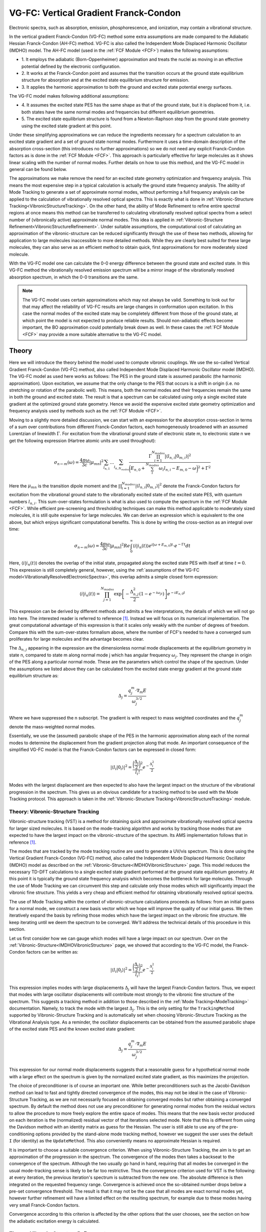 
.. index:: VG-FC
.. index:: Vertical gradient Franck-Condon
.. index:: Independent mode displaced harmonic oscillator
.. index:: IMDHO
.. _VG-FC:
.. _IMDHOVibronicStructure:

VG-FC: Vertical Gradient Franck-Condon
======================================

Electronic spectra, such as absorption, emission, phosphorescence, and ionization, may contain a vibrational structure.

In the vertical gradient Franck-Condon (VG-FC) method some extra assumptions are made compared to the Adiabatic Hessian Franck-Condon (AH-FC) method.
VG-FC is also called the Independent Mode Displaced Harmonic Oscillator (IMDHO) model.
The AH-FC model (used in the :ref:`FCF Module <FCF>`) makes the following assumptions:

* 1. It employs the adiabatic (Born-Oppenheimer) approximation and treats the 
  nuclei as moving in an effective potential defined by the electronic configuration.
* 2. It works at the Franck-Condon point and assumes that the transition occurs at
  the ground state equilibrium structure for absorption and at the excited state equilibrium structure for emission.
* 3. It applies the harmonic approximation to both the ground and excited state
  potential energy surfaces.

The VG-FC model makes following additional assumptions:

* 4. It assumes the excited state PES has the same shape as that of the ground state, 
  but it is displaced from it, i.e. both states have the same normal modes
  and frequencies but different equilibrium geometries. 
* 5. The excited state equilibrium structure is found from a Newton-Raphson step from
  the ground state geometry using the excited state gradient at this point.

Under these simplifying approximations we can reduce the ingredients necessary for a spectrum calculation to an excited state gradient and a set of ground state normal modes. Furthermore it uses a time-domain description of the absorption cross-section (this introduces no further approximations) so we do not need any explicit Franck-Condon factors as is done in the :ref:`FCF Module <FCF>`. This approach is particularly effective for large molecules as it shows linear scaling with the number of normal modes. Further details on how to use this method, and the VG-FC model in general can be found below.

The approximations we make remove the need for an excited state geometry optimization and frequency analysis. This means the most expensive step in a typical calculation is actually the ground state frequency analysis. The ability of Mode Tracking to generate a set of approximate normal modes, without performing a full frequency analysis can be applied to the calculation of vibrationally resolved optical spectra. This is exactly what is done in :ref:`Vibronic-Structure Tracking<VibronicStructureTracking>`. On the other hand, the ability of Mode Refinement to refine entire spectral regions at once means this method can be transferred to calculating vibrationally resolved optical spectra from a select number of (vibronically active) approximate normal modes. This idea is applied in :ref:`Vibronic-Structure Refinement<VibronicStructureRefinement>`. Under suitable assumptions, the computational cost of calculating an approximation of the vibronic-structure can be reduced significantly through the use of these two methods, allowing for application to large molecules inaccessible to more detailed methods. While they are clearly best suited for these large molecules, they can also serve as an efficient method to obtain quick, first approximations for more moderately sized molecule.

With the VG-FC model one can calculate the 0-0 energy difference between the ground state and excited state.
In this VG-FC method the vibrationally resolved emission spectrum will be a mirror image of the vibrationally resolved absorption spectrum, in which the 0-0 transitions are the same.

.. note::
    The VG-FC model uses certain approximations which may not always be valid. Something to look out for that may affect the reliability of VG-FC results are large changes in conformation upon excitation. In this case the normal modes of the excited state may be completely different from those of the ground state, at which point the model is not expected to produce reliable results. Should non-adiabatic effects become important, the BO approximation could potentially break down as well. In these cases the :ref:`FCF Module <FCF>` may provide a more suitable alternative to the VG-FC model.

.. seealso::

  Tutorials: `Resonance Raman <../../../Tutorials/VibrationalSpectroscopy/ResonanceRaman.html>`__, `Vibrationally resolved electronic spectra with ADF <../../../Tutorials/VibrationalSpectroscopy/VibrationallyResolvedElectronicSpectraADF.html>`__, `Vibrationally resolved electronic spectra with DFTB <../../../Tutorials/VibrationalSpectroscopy/VibrationallyResolvedElectronicSpectraDFTB.html>`__

Theory
------

Here we will introduce the theory behind the model used to compute vibronic couplings. We use the so-called Vertical Gradient Franck-Condon (VG-FC) method, also called Independent Mode Displaced Harmonic Oscillator model (IMDHO). The VG-FC model as used here works as follows: The PES in the ground state is assumed parabolic (the harmonic approximation). Upon excitation, we assume that the only change to the PES that occurs is a shift in origin (i.e. no stretching or rotation of the parabolic well). This means, both the normal modes and their frequencies remain the same in both the ground and excited state. The result is that a spectrum can be calculated using only a single excited state gradient at the optimized ground state geometry. Hence we avoid the expensive excited state geometry optimization and frequency analysis used by methods such as the :ref:`FCF Module <FCF>`.

Moving to a slightly more detailed discussion, we can start with an expression for the absorption cross-section in terms of a sum over contributions from different Franck-Condon factors, each homogeneously broadened with an assumed Lorentzian of linewidth :math:`\Gamma`. For excitation from the vibrational ground state of electronic state m, to electronic state n we get the following expression (Hartree atomic units are used throughout):

.. math::

   \sigma_{n\leftarrow m}(\omega) = \frac{4\pi\omega}{3c}|\mu_{mn}|^2 \sum_{l_{n,1}}...\sum_{l_{n,N_{modes}}} \frac{\Gamma\prod_{i=1}^{N_{modes}}|\langle l_{n,i}|0_{m,i}\rangle|^2}{\bigg(E_{n,0}+\sum_i^{N_{modes}}\omega_i l_{n,i}-E_{m,0}-\omega\bigg)^2+\Gamma^2}

Here the :math:`\mu_{mn}` is the transition dipole moment and the :math:`\prod_{i=1}^{N_{modes}}|\langle l_{n,i}|0_{m,i}\rangle|^2` denote the Franck-Condon factors for excitation from the vibrational ground state to the vibrationally excited state of the excited state PES, with quantum numbers :math:`l_{n,i}`. This sum-over-states formulation is what is also used to compute the spectrum in the :ref:`FCF Module <FCF>`. While efficient pre-screening and thresholding techniques can make this method applicable to moderately sized molecules, it is still quite expensive for large molecules. We can derive an expression which is equivalent to the one above, but which enjoys significant computational benefits. This is done by writing the cross-section as an integral over time:

.. math::
    \sigma_{n\leftarrow m}(\omega) = \frac{4\pi\omega}{3c}|\mu_{mn}|^2 Re\int_{0}^{\infty} \langle i|i_n(t)\rangle e^{i[\omega + E_{m,0}]t}\cdot e^{-\Gamma t}dt

Here, :math:`\langle i|i_n(t)\rangle` denotes the overlap of the initial state, propagated along the excited state PES with itself at time :math:`t=0`. This expression is still completely general, however, using the :ref:`assumptions of the VG-FC model<VibrationallyResolvedElectronicSpectra>`, this overlap admits a simple closed form expression:

.. math::
    \langle i|i_n(t)\rangle = \prod_{j=1}^{N_{modes}}\exp\left[-\frac{\Delta_{n,j}^2}{2}(1-e^{-i\omega_jt})\right]e^{-i E_{n,0} t}

This expression can be derived by different methods and admits a few interpretations, the details of which we will not go into here. The interested reader is referred to reference [#ref1]_. Instead we will focus on its numerical implementation. The great computational advantage of this expression is that it scales only weakly with the number of degrees of freedom. Compare this with the sum-over-states formalism above, where the number of FCF's needed to have a converged sum proliferates for large molecules and the advantage becomes clear.

The :math:`\Delta_{n,j}` appearing in the expression are the dimensionless normal mode displacements at the equilibrium geometry in state n, compared to state m along normal mode j which has angular frequency :math:`\omega_j`. They represent the change in origin of the PES along a particular normal mode. These are the parameters which control the shape of the spectrum. Under the assumptions we listed above they can be calculated from the excited state energy gradient at the ground state equilibrium structure as:

.. math::
    \Delta_{j} = \frac{q^m_j \cdot \nabla_m E}{\omega_j^{3/2}}

Where we have suppressed the n subscript. The gradient is with respect to mass weighted coordinates and the :math:`q^m_j` denote the mass-weighted normal modes.

Essentially, we use the (assumed) parabolic shape of the PES in the harmonic approximation along each of the normal modes to determine the displacement from the gradient projection along that mode. An important consequence of the simplified VG-FC model is that the Franck-Condon factors can be expressed in closed form:

.. math::
    |\langle l_i|0_i\rangle|^2 = \frac{\bigg(\frac{\Delta_i}{2}\bigg)^2}{l_i !} e^{-\frac{\Delta_i^2}{2}}

Modes with the largest displacement are then expected to also have the largest impact on the structure of the vibrational progression in the spectrum. This gives us an obvious candidate for a tracking method to be used with the Mode Tracking protocol. This approach is taken in the :ref:`Vibronic-Structure Tracking<VibronicStructureTracking>` module.

.. _VibronicStructureTracking:

Theory: Vibronic-Structure Tracking
^^^^^^^^^^^^^^^^^^^^^^^^^^^^^^^^^^^

Vibronic-structure tracking (VST) is a method for obtaining quick and approximate vibrationally resolved optical spectra for larger sized molecules. It is based on the mode-tracking algorithm and works by tracking those modes that are expected to have the largest impact on the vibronic-structure of the spectrum. Its AMS implementation follows that in reference [#ref1]_.

The modes that are tracked by the mode tracking routine are used to generate a UV/vis spectrum. This is done using the Vertical Gradient Franck-Condon (VG-FC) method, also called the Independent Mode Displaced Harmonic Oscillator (IMDHO) model as described on the :ref:`Vibronic-Structure<IMDHOVibronicStructure>` page. This model reduces the necessary TD-DFT calculations to a single excited state gradient performed at the ground state equilibrium geometry. At this point it is typically the ground state frequency analysis which becomes the bottleneck for large molecules. Through the use of Mode Tracking we can circumvent this step and calculate only those modes which will significantly impact the vibronic fine structure. This yields a very cheap and efficient method for obtaining vibrationally resolved optical spectra.

The use of Mode Tracking within the context of vibronic-structure calculations proceeds as follows: from an initial guess for a normal mode, we construct a new basis vector which we hope will improve the quality of our initial guess. We then iteratively expand the basis by refining those modes which have the largest impact on the vibronic fine structure. We keep iterating until we deem the spectrum to be converged. We'll address the technical details of this procedure in this section.

Let us first consider how we can gauge which modes will have a large impact on our spectrum. Over on the :ref:`Vibronic-Structure<IMDHOVibronicStructure>` page, we showed that according to the VG-FC model, the Franck-Condon factors can be written as:

.. math::
    |\langle l_i|0_i\rangle|^2 = \frac{\bigg(\frac{\Delta_i}{2}\bigg)^2}{l_i !} e^{-\frac{\Delta_i^2}{2}}

This expression implies modes with large displacements :math:`\Delta_j` will have the largest Franck-Condon factors. Thus, we expect that modes with large oscillator displacements will contribute most strongly to the vibronic fine structure of the spectrum. This suggests a tracking method in addition to those described in the :ref:`Mode Tracking<ModeTracking>` documentation. Namely, to track the mode with the largest :math:`\Delta_j`. This is the only setting for the ``TrackingMethod`` supported by Vibronic-Structure Tracking and is automatically set when choosing Vibronic-Structure Tracking as the Vibrational Analysis type. As a reminder, the oscillator displacements can be obtained from the assumed parabolic shape of the excited state PES and the known excited state gradient:

.. math::
    \Delta_{j} = \frac{q^m_j \cdot \nabla_m E}{\omega_j^{3/2}}

This expression for our normal mode displacements suggests that a reasonable guess for a hypothetical normal mode with a large effect on the spectrum is given by the normalized excited state gradient, as this maximizes the projection. 

The choice of preconditioner is of course an important one. While better preconditioners such as the Jacobi-Davidson method can lead to fast and tightly directed convergence of the modes, this may not be ideal in the case of Vibronic-Structure Tracking, as we are not necessarily focused on obtaining converged modes but rather obtaining a converged spectrum. By default the method does not use any preconditioner for generating normal modes from the residual vectors to allow the procedure to more freely explore the entire space of modes. This means that the new basis vector produced on each iteration is the (normalized) residual vector of that iterations selected mode. Note that this is different from using the Davidson method with an identity matrix as guess for the Hessian. The user is still able to use any of the pre-conditioning options provided by the stand-alone mode tracking method, however we suggest the user uses the default ``I`` (for identity) as the ``UpdateMethod``. This also conveniently means no approximate Hessian is required.

It is important to choose a suitable convergence criterion. When using Vibronic-Structure Tracking, the aim is to get an approximation of the progression in the spectrum. The convergence of the modes then takes a backseat to the convergence of the spectrum. Although the two usually go hand in hand, requiring that all modes be converged in the usual mode-tracking sense is likely to be far too restrictive. Thus the convergence criterion used for VST is the following: at every iteration, the previous iteration's spectrum is subtracted from the new one. The absolute difference is then integrated on the requested frequency range. Convergence is achieved once the so-obtained number drops below a pre-set convergence threshold. The result is that it may not be the case that all modes are exact normal modes yet, however further refinement will have a limited effect on the resulting spectrum, for example due to these modes having very small Franck-Condon factors. 

Convergence according to this criterion is affected by the other options that the user chooses, see the section on how the adiabatic excitation energy is calculated.

.. _VibronicStructureRefinement:

Theory: Vibronic-Structure Refinement
^^^^^^^^^^^^^^^^^^^^^^^^^^^^^^^^^^^^^

Vibronic-Structure Refinement takes the idea of Mode Refinement, and applies it to the calculation of vibrationally resolved optical spectra. Under the assumptions of the Vibronic-Structure application, the most time-consuming step becomes the calculation of the ground state normal modes. However, we may not be interested in all normal modes that contribute to the Vibronic fine structure of a spectrum. By using Mode Refinement we can limit ourselves to the spectral region of interest, or to modes which we expect to have the largest impact on the fine structure. The details of the Mode Refinement protocol can be found on the relevant :ref:`documentation page<ModeRefinement>`.

Theory: Adiabatic excitation energy
^^^^^^^^^^^^^^^^^^^^^^^^^^^^^^^^^^^

The last aspect we will comment on here is the calculation of the adiabatic excitation energy. The number we get from an excited state calculation is the vertical excitation energy (:math:`\Delta E_{vert}`), this number is generally unobservable in spectra. The more interesting quantity is the adiabatic excitation energy (:math:`\Delta E_{ad}`). The former is the difference in energy between the two PES'es at the ground state geometry, the latter is the difference in energy between the ground and excited state vibrational ground states. Since we assumed both PES'es to have the same frequencies, the zero-point energy of the two states are the same and hence, the adiabatic energy difference is the same as the 0-0 energy difference (:math:`\Delta E_{0-0}`). This is simply the difference between the bottom of the two PES'es. It can be reconstructed from the excited state gradients projected onto our normal modes, as well as their frequencies. For a molecule with N modes we obtain:

.. math::
    \Delta E_{ad} = \Delta E_{vert} - \sum_j^{N_{modes}}\frac{1}{2}\omega_j\Delta_j^2

Where the sum represents the reorganization energy stored in the excited oscillator modes. Depending on the desired information, one can use two different representations of the spectrum. The first is to simply plot the spectrum against an energy range with the ground state energy as an offset. This would represent a true absorption spectrum that can be compared directly with experiment. However, the energy difference :math:`\Delta E_{vert} - \Delta E_{ad}` in the VG-FC model is reconstructed only from the ground state equilibrium structure and can thus be somewhat unreliable. If the user is primarily interested in the shape of the spectrum, using the 0-0 excitation energy as an offset may be a more suitable choice. The latter is the default setting in AMS, but the method supports both options.

Note that in case of a Vibronic-structure tracking (VST) calculation we only have access to a small set of approximate normal modes, we will have an approximation of :math:`\Delta E_{ad}` that changes from iteration to iteration as new normal modes are introduced and the old normal modes are refined. If a spectrum relative of the 0-0 energy is requested, the shift caused by the iterative convergence of :math:`\Delta E_{ad}` is not taken into account, although it will still have some effect on the spectrum as it also appears in the integral that defines the spectrum. If one is interested in a converged approximation of :math:`\Delta E_{0-0}` it may be more reliable to provide an absolute frequency range for the spectrum as the shift in the peak locations will then also affect convergence.

.. _VG-FC_VS:

Input: Vibronic-Structure all modes
-----------------------------------

As mentioned, we need both a set of ground state normal modes as well as an excited state gradient. All the normal modes are calculated using the AMS engine that was selected, or, in case the user has a pre-calculated set of normal modes, these can be read from a .rkf file using the ``ModeFile`` key in the ``NormalModes`` sub-block. In this latter case, the engine is not used. One can then use the keys in the ``ModeSelect`` block to filter out specific modes, or, simply select all modes using the ``Full`` key in this block. For further details on how to use the Mode Select block for more specialized selection options, see the :ref:`Mode Select<ModeSelect>` documentation. As for the excited state information, this is passed to the application via the ``ExcitationSettings`` block. Additionally there are (optional) settings related to the appearance of the spectrum under the ``AbsorptionSpectrum`` block. For an overview of the input options see the list of keys at the end of this page.

For completeness we provide an example of what the user input may look like::

   Task VibrationalAnalysis
   VibrationalAnalysis
      Type VibronicStructure
      NormalModes
        # Select all modes present in the .rkf file
        ModeSelect
          Full True
        End
      End
      ExcitationSettings
        ExcitationInfo File
        ExcitationFile ./your_excitation.t21
        Singlet
          B1.u 2
        End
      End
      AbsorptionSpectrum
        LineWidth 100.0
        AbsorptionRange -500.0 4000.0
      End
   End

.. _VG-FC_VST:

Input: Vibronic-Structure Tracking
----------------------------------

VST is notably the only Vibrational Analysis task that does not support the ``NormalModes`` block as no initial normal modes are necessary. The excited state gradient fills this role instead. Furthermore, the recommended default of using the identity matrix as a preconditioner means that no approximate Hessian is required either.

One thing to note regarding the Mode Tracking settings is that VST features a convergence criterion not present in standard Mode Tracking. The tolerance for the convergence of the spectrum is set using the ``ToleranceForSpectrum`` keyword in the ``ModeTracking`` block. The default is set to 0.01 and should be sufficient for most purposes, but :ref:`restarting<VSTRestart>` with a lower value may improve the reliability of the convergence. 

.. note::

  The usual Mode Tracking tolerances are still present in addition to the spectral tolerance mentioned above. This is so we do not track modes that have already converged. Instead, once a mode is converged in the usual mode tracking sense, we switch to the next mode that satisfies our tracking criterion. The defaults should normally apply, but may be loosened a bit to allow for more free subspace exploration.

A typical Vibronic-Structure Tracking run may be setup as follows::

   Task VibrationalAnalysis
   VibrationalAnalysis
      Type VibronicStructureTracking
      # Select our excited state energy+gradient from a previous calculation
      ExcitationSettings
        ExcitationInfo File
        ExcitationFile ./your_excitation.t21
      End
      # Tuning how our spectrum will look
      AbsorptionSpectrum
        LineWidth 250.0
        AbsorptionRange -500.0 6000.0
      End
      ModeTracking
        UpdateMethod I
      End
   End

.. _VSTRestart:

Input: Restarting VST
^^^^^^^^^^^^^^^^^^^^^

The Vibronic-Structure Tracking task is fully restartable from a previously completed VST run. The main reason why it may be useful to perform a restart is related to the way the spectrum is generated. Most modules/applications in AMS that calculate a spectrum usually produce a stick spectrum. This stick spectrum is then convoluted against either a gaussian or lorentzian of specified width or area. This allows one to tweak the homogeneous broadening post-calculation to improve agreement with experiments. VST operates differently, in that the Lorentzian linewidth is specified at the start of the calculation as an essential input parameter. If upon convergence it becomes clear that a different linewidth would have been better suited for the spectrum at hand, one can restart the calculation with this new linewidth. The program then computes a new spectrum using these new settings and repeats the last iteration of the previous run. The latter is done because the linewidth directly influences the convergence (larger linewidths tend to converge more easily as the features are not as sharply resolved). If the spectrum does not change after the first iteration the program terminates as usual and the new spectrum is now available to the user. However, if this additional iteration does not pass the convergence test, the program keeps iterating until the spectrum converges for this new linewidth.

In addition to changing the linewidth post-calculation, the user is also free to change the spectral range that is to be computed as well as its resolution through the ``FrequencyGridPoints`` keywords. Alternatively, the tolerance used may be lowered if tighter convergence is required. Importantly however, none of the previous run's input settings are retrieved upon restart, so any settings the user doesn't want to change have to be same in the new run script as in the old. The easiest way to restart is to simply re-use the previous run's runscript under a new name and then changing the relevant settings.

The restart functionality is controlled by the ``RestartPath`` keyword. One simply states the path to a previous calculation's .rkf file from which the relevant data is to be read. The .rkf file of any VST runs contains a section labeled ``VSTRestart`` which contains the data needed to restart from that run. Restarting is then a simple one-liner in the ``VibrationalAnalysis`` block::

  VSTRestartFile ./previous_run.results/ams.rkf


.. _VG-FC_VSR:

Input: Vibronic-Structure Refinement
------------------------------------

Vibronic-Structure Refinement (VSR) assumes that the modes relevant to the vibronic-structure are, at least in an approximate sense, known a priori.
The VSR method takes these approximate modes and refines them via the Mode Refinement algorithm.
The approximate normal modes should thereby span a subspace containing the exact normal modes and, the more similar they are to the exact mode, the better they allow to reproduce the spectrum of a full ground state frequency analysis.
Naturally, the refinement becomes more accurate with increasing dimensionality of the spanned subspace, although this this increases the computational costs.
In any case, the subspace needs to contain those modes that are most relevant for the vibronic progression for the entire approach to work, which leads to the question, how do we select such modes?

This is done using familiar ``ModeSelect`` block from the mode selective analysis tasks tasks. While all the usual options are available, for which further details can be found on the :ref:`Vibrational Analysis<ModeSelect>` page, there are two selection methods that are geared specifically towards VSR. Within the VG-FC model, the parameters defining the effect a mode will have on the spectrum are the oscillator displacements :math:`\Delta_j`. We can determine these values from the projection of the approximate normal modes onto the gradient in combination with their respective frequencies. We are then interested in those modes with the largest displacement. To select these, two options are available:

::

   Task VibrationalAnalysis
   VibrationalAnalysis
      Type VibronicStructureRefinement
      NormalModes
         ModeSelect
            LargestDisplacement integer
            DisplacementBound float
            ...
         End
         ...
      End
      ...
   End

``LargestDisplacement integer``
  sets an integer value N, to select the N modes with 
  the largest displacements as calculated within the VG-FC model. This method limits the total number of modes we refine and thus places an upper bound on the computational cost required by the method, but it does not ensure that all relevant modes have been selected. In particular there may still be modes with large displacements that have been omitted and as such peaks or progressions may be missing from the spectrum.

``DisplacementBound float``
  Alternatively this selects all approximate modes with a
  displacement greater than the supplied lower bound. An appropriate choice for this value ensures all modes which visibly affect the spectrum (at least at the lower level of theory used to produce the approximate modes) are included in the subspace basis used for Mode Refinement. The displacements :math:`\Delta_j` are dimensionless and the largest ones will typically be of order one. Based on this, a value of ``0.01`` for this parameter will generally select all relevant modes. This of course comes at the trade-off that for general molecules it is not known how many such modes there will be and the computational cost may be larger than expected. But, if one is not discouraged by this, this will of course yield the most accurate results. Values up to ``0.05`` may still provide reasonable results while minimizing computation times. Using larger linewidths (``AbsorptionSpectrum%LineWidth``) for the homogeneous broadening can help to correct for the non-resolved modes.

The calculation setup for Vibronic-Structure Refinement is essentially the same as that for Vibronic-Structure, the only difference being that the modes that we provide will first be refined, before a spectrum is computed. A detailed description is given on the :ref:`Vibronic-Structure<IMDHOVibronicStructure>` page. A typical VSR calculation can be setup as follows::

   Task VibrationalAnalysis
   VibrationalAnalysis
      Type VibronicStructureRefinement
      # Select our normal modes from a previous calculation
      NormalModes
        ModeFile ams.rkf
        ModeSelect
           # select all modes with VG-FC displacements over 0.01
           DisplacementBound 0.01
        End
      End
      # Select our excited state energy+gradient from a previous calculation
      ExcitationSettings
        ExcitationInfo File
        ExcitationFile ./your_excitation.t21
        # Select second singlet excitation with symmetry label A
        Singlet
          A 2
        End
      End
      # Tuning how our spectrum will look
      AbsorptionSpectrum
        LineWidth 250.0
        AbsorptionRange -500.0 6000.0
      End
   End

.. _ExcitationSettings:

Input: Excited State
--------------------

Both the excited state gradient at the ground state equilibrium structure as well as the vertical excitation energy are necessary to obtain a spectrum. These can be provided by most TD-DFT programs, including ADF. Unfortunately, the AMS driver does not yet support computing these properties on the fly. As a result they are currently required as user input. One can use ADF or DFTB to compute them and then either read them from the produced output file, or copy and paste them to an inline input block.

::

   Task VibrationalAnalysis
   VibrationalAnalysis
      Type ...
      ExcitationSettings
         ExcitationInputFormat [File | Inline]
         ExcitationFile string
         EnergyInline float
         GradientInline # Non-standard block. See details.
            ...
         End
         Singlet # Non-standard block. See details.
            ...
         End
         Triplet # Non-standard block. See details.
            ...
         End
      End
   End

``ExcitationInputFormat [File | Inline]``
  this keyword is used to specify whether the gradient and 
  energy are to be read from a kf file or if one chooses to use the inline block for them. Currently, no TD-DFT engine is implemented in the AMS driver. Furthermore, ADF uses the old tape21 format for its output which is quite different from the more streamlined AMS format. The ``inline`` option allows one to bypass any possible confusion here. The ``File`` option requires the specification of the specific excitation to read, which we will discuss below.

``GradientInline``
  is the block where the gradient can be specified if the
  inline option is selected. The format can be either a N by 3 block (N rows, 3 columns) or a 3N long column vector if one happens to have a gradient in this format.
  The gradient values should be in the unit Hartree/Bohr.

``EnergyInline float``
  is used to specify the excitation energy.
  This will just be a single floating point number (in Hartree).

The resulting input would look like::

   Task VibrationalAnalysis
   VibrationalAnalysis
      Type ...
      ...
      ExcitationSettings
        ExcitationInfo Inline
        # Excited state gradient for transhexatriene 14 atoms x 3 coordinates (to be provided in Hartree/Bohr)
        GradientInline
           -0.03786125        0.01786798        0.00003833
            0.05322148       -0.00798712       -0.00004152
           -0.06658803        0.01373495        0.00004727
            0.06656379       -0.01374825        0.00002398
           -0.05318451        0.00799875       -0.00002097
            0.03783718       -0.01786722        0.00001362
            0.00382226        0.00327391        0.00001046
           -0.00046176       -0.00499971       -0.00003583
            0.00014312        0.00534412       -0.00001335
            0.00011081       -0.00558254       -0.00002107
           -0.00011074        0.00558350       -0.00000933
           -0.00014517       -0.00534330        0.00000839
           -0.00381513       -0.00327314       -0.00000248
            0.00046796        0.00499807        0.00000250
        End
        # The vertical excitation energy is simply a float (to be provided in Hartree)
        EnergyInline 0.17062882
      End
   End

``ExcitationFile string``
  If ``ExcitationInputFormat`` is set to ``File`` one also has to set the ``ExcitationFile`` keyword to provide a path to the file from which the info should be read.

``Singlet or Triplet``
  In case the excited state information should be read directly from a file,
  one should specify which excitation AMS should read. This is done analogously to how this is done for excited state gradients in ADF. One chooses either the ``Singlet`` or ``Triplet`` blocks (for singlet-singlet or singlet-triplet excitations respectively). Once such a block is chosen, a line containing the symmetry label, followed by the number of the excitation of that symmetry. As for the symmetry labels, the notational convention used can be found in the `ADF manual appendix <../../../ADF/Appendices/Symmetry.html#schonfliess-symbols-and-symmetry-labels>`__ on symmetry labels. If symmetry was disabled, either explicitly by the user or when using TD-DFTB which does not support symmetry, when calculating the excited state properties, the symmetry label ``A`` should be used. Vibronic-structure calculations are only supported for one excitation at a time.

The resulting input block looks something like this::  

   ExcitationSettings
      ExcitationInputFormat File
      ExcitationFile ./ExcitedState.results/myengine.rkf
      Singlet
        A 1
      End
    End

Input: Producing the spectrum
-----------------------------

To go from normal modes to an actual spectrum, we have to solve the integral that we introduced in the first section, the details of which will be discussed here.

For long times, the integrand is dominated by the exponential damping term. We can define a suitable cut-off by demanding that this damping term be smaller than some threshold. As mentioned, the integral is evaluated using a Chebyshev quadrature. The number of Chebyshev nodes used for the integral can then be determined from this integration limit and the time step size. This time step size should be large enough to accurately represent the highest frequencies that are present in the highly oscillatory integrand. The Nyquist frequency can be used as a guide here: the highest frequency should be represented by at least two samples each period. Note however, that in principle there is no upper bound to the frequencies present in the integrand due to the fact that modes can be excited to arbitrarily high energy levels. Fortunately, the Franck-Condon factors will quickly act to dampen these high frequencies, restricting their significance. The user may either supply a time step size directly or leave this up to the program to determine. If the latter is chosen the highest relevant frequency is estimated by assuming that oscillator excitations are relevant up to about twice the Huang-Rhys parameter (which follow directly from the displacements). This default should in most cases be sufficient to produce a converged integral.

The keywords associated with the different input parameters are collected under the ``AbsorptionSpectrum`` block. It contains the following keys:

::

   Task VibrationalAnalysis
   VibrationalAnalysis
      Type ...
      ...
      AbsorptionSpectrum
         AbsorptionRange float_list
         FrequencyGridPoints integer
         LineWidth float
         SpectrumOffset [absolute | relative]
      End
   End

``LineWidth float``
  sets the lorentzian line width and thus has a large impact on
  the appearance of the final spectrum. It may be used to improve the agreement of the computed spectrum with experiment.
  Another purpose that the linewidth may serve is that some low frequency modes may not be represented very accurately within the VG-FC model. However, these modes do not result in particularly distinct vibronic progressions but rather cause an unspecific broadening of existing peaks. Applying a homogeneous peak broadening by increasing the value of :math:`\Gamma` may be an effective (albeit a little ad hoc) way of resolving such issues, should they occur. The default value is :math:`200  cm^{-1}` but it is recommended to do some experimentation with this value.

``AbsorptionRange float_list``
  keyword specifies the frequency range (in :math:`cm^{-1}`) that is to be computed by VST. 

``SpectrumOffset [absolute | relative]``
  specifies whether the range provided by the ``AbsorptionRange`` keyword is relative to the 0-0 excitation energy 
  (``Relative``), or relative to the vertical excitation energy (``Absolute``).
  Due to the limited accuracy of the VG-FC model at predicting :math:`\Delta E_{0-0}` the default is ``Relative`` with a ``AbsorptionRange`` of [-500,4000].

``FrequencyGridPoints integer``
  sets the number of points we use on our frequency 
  grid. It is set to 400 by default which generally produces a smooth looking spectrum.

The current implementation of VG-FC vibronic-structure supports only spectra for one excitation at a time. The spectrum is normalized such that the highest peak is equal to 1 in arbitrary units. For this reason the prefactor of the integral is irrelevant and transition dipole moments do not affect the appearance of the spectrum. 

.. only:: html

  .. rubric:: References

.. [#ref1] J.R. Reimers, K.R. Wilson and E.J. Heller, *Complex time dependent wave packet technique for thermal equilibrium systems: Electronic spectra* `The Journal of Chemical Physics 79, 4749 (1983) <https://doi.org/10.1063/1.445618>`__
